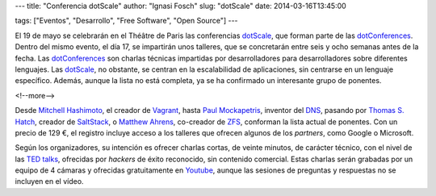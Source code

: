 ---
title: "Conferencia dotScale"
author: "Ignasi Fosch"
slug: "dotScale"
date: 2014-03-16T13:45:00

tags: ["Eventos", "Desarrollo", "Free Software", "Open Source"]
---

.. image:: /images/dotscale.png
   :width: 300px
   :height: 115px
   :alt: Dot Scale
   :align: right

El 19 de mayo se celebrarán en el Théâtre de Paris las conferencias dotScale_, que forman parte de las dotConferences_. Dentro del mismo evento, el día 17, se impartirán unos talleres, que se concretarán entre seis y ocho semanas antes de la fecha. Las dotConferences_ son charlas técnicas impartidas por desarrolladores para desarrolladores sobre diferentes lenguajes. Las dotScale_, no obstante, se centran en la escalabilidad de aplicaciones, sin centrarse en un lenguaje específico. Además, aunque la lista no está completa, ya se ha confirmado un interesante grupo de ponentes.

<!--more-->


Desde `Mitchell Hashimoto`_, el creador de Vagrant_, hasta `Paul Mockapetris`_, inventor del DNS_, pasando por `Thomas S. Hatch`_, creador de SaltStack_, o `Matthew Ahrens`_, co-creador de ZFS_, conforman la lista actual de ponentes. Con un precio de 129 €, el registro incluye acceso a los talleres que ofrecen algunos de los *partners*, como Google o Microsoft.

Según los organizadores, su intención es ofrecer charlas cortas, de veinte minutos, de carácter técnico, con el nivel de las `TED talks`_, ofrecidas por *hackers* de éxito reconocido, sin contenido comercial. Estas charlas serán grabadas por un equipo de 4 cámaras y ofrecidas gratuitamente en Youtube_, aunque las sesiones de preguntas y respuestas no se incluyen en el vídeo.

.. _dotScale: http://dotscale.eu
.. _dotConferences: http://dotconferences.eu
.. _`Mitchell Hashimoto`: http://twitter.com/mitchellh
.. _Vagrant: http://www.vagrantup.com/
.. _`Paul Mockapetris`: http://en.wikipedia.org/wiki/Paul_Mockapetris
.. _DNS: http://en.wikipedia.org/wiki/Domain_Name_System
.. _`Thomas S. Hatch`: http://twitter.com/thatch45
.. _SaltStack: http://www.saltstack.com/
.. _`Matthew Ahrens`: http://twitter.com/mahrens1
.. _ZFS: http://en.wikipedia.org/wiki/ZFS
.. _`TED talks`: http://www.ted.com/talks/browse
.. _Youtube: http://youtube.com/user/dotconferences
